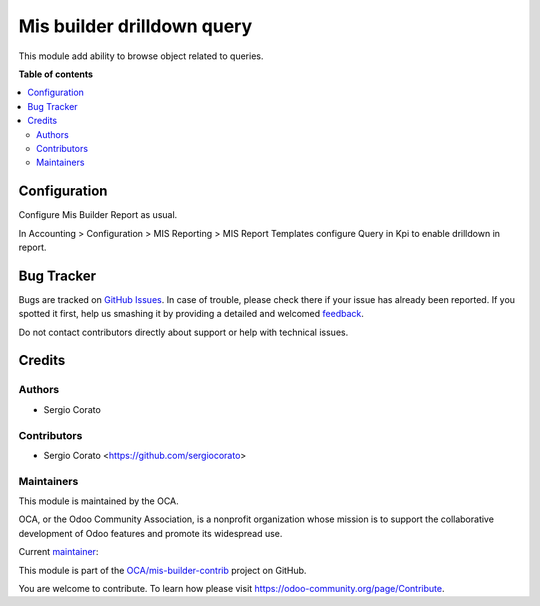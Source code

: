 ===========================
Mis builder drilldown query
===========================

.. !!!!!!!!!!!!!!!!!!!!!!!!!!!!!!!!!!!!!!!!!!!!!!!!!!!!
   !! This file is generated by oca-gen-addon-readme !!
   !! changes will be overwritten.                   !!
   !!!!!!!!!!!!!!!!!!!!!!!!!!!!!!!!!!!!!!!!!!!!!!!!!!!!

.. |badge1| image:: https://img.shields.io/badge/maturity-Beta-yellow.png
    :target: https://odoo-community.org/page/development-status
    :alt: Beta
.. |badge2| image:: https://img.shields.io/badge/licence-AGPL--3-blue.png
    :target: http://www.gnu.org/licenses/agpl-3.0-standalone.html
    :alt: License: AGPL-3
.. |badge3| image:: https://img.shields.io/badge/github-OCA%2Fmis--builder--contrib-lightgray.png?logo=github
    :target: https://github.com/OCA/mis-builder-contrib/tree/12.0/mis_builder_query_drilldown
    :alt: OCA/mis-builder-contrib
.. |badge4| image:: https://img.shields.io/badge/weblate-Translate%20me-F47D42.png
    :target: https://translation.odoo-community.org/projects/mis-builder-contrib-12-0/mis-builder-contrib-12-0-mis_builder_query_drilldown
    :alt: Translate me on Weblate
.. |badge5| image:: https://img.shields.io/badge/runbot-Try%20me-875A7B.png
    :target: https://runbot.odoo-community.org/runbot/277/12.0
    :alt: Try me on Runbot

|badge1| |badge2| |badge3| |badge4| |badge5| 

This module add ability to browse object related to queries.

**Table of contents**

.. contents::
   :local:

Configuration
=============

Configure Mis Builder Report as usual.

In Accounting > Configuration > MIS Reporting > MIS Report Templates configure
Query in Kpi to enable drilldown in report.

Bug Tracker
===========

Bugs are tracked on `GitHub Issues <https://github.com/OCA/mis-builder-contrib/issues>`_.
In case of trouble, please check there if your issue has already been reported.
If you spotted it first, help us smashing it by providing a detailed and welcomed
`feedback <https://github.com/OCA/mis-builder-contrib/issues/new?body=module:%20mis_builder_query_drilldown%0Aversion:%2012.0%0A%0A**Steps%20to%20reproduce**%0A-%20...%0A%0A**Current%20behavior**%0A%0A**Expected%20behavior**>`_.

Do not contact contributors directly about support or help with technical issues.

Credits
=======

Authors
~~~~~~~

* Sergio Corato

Contributors
~~~~~~~~~~~~

* Sergio Corato <https://github.com/sergiocorato>

Maintainers
~~~~~~~~~~~

This module is maintained by the OCA.

.. image:: https://odoo-community.org/logo.png
   :alt: Odoo Community Association
   :target: https://odoo-community.org

OCA, or the Odoo Community Association, is a nonprofit organization whose
mission is to support the collaborative development of Odoo features and
promote its widespread use.

.. |maintainer-sergiocorato| image:: https://github.com/sergiocorato.png?size=40px
    :target: https://github.com/sergiocorato
    :alt: sergiocorato

Current `maintainer <https://odoo-community.org/page/maintainer-role>`__:

|maintainer-sergiocorato| 

This module is part of the `OCA/mis-builder-contrib <https://github.com/OCA/mis-builder-contrib/tree/12.0/mis_builder_query_drilldown>`_ project on GitHub.

You are welcome to contribute. To learn how please visit https://odoo-community.org/page/Contribute.

